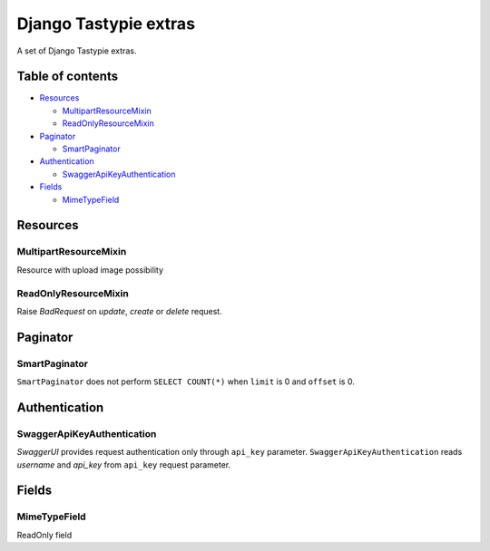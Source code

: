 ======================
Django Tastypie extras
======================

.. image:: https://codeclimate.com/github/tomi77/django-tastypie-extras/badges/gpa.svg
   :target: https://codeclimate.com/github/tomi77/django-tastypie-extras
   :alt: Code Climate


A set of Django Tastypie extras.

Table of contents
=================

* `Resources`_

  * `MultipartResourceMixin`_
  * `ReadOnlyResourceMixin`_

* `Paginator`_

  * `SmartPaginator`_

* `Authentication`_

  * `SwaggerApiKeyAuthentication`_

* `Fields`_

  * `MimeTypeField`_

Resources
=========

MultipartResourceMixin
----------------------

Resource with upload image possibility

ReadOnlyResourceMixin
---------------------

Raise `BadRequest` on `update`, `create` or `delete` request.

Paginator
=========

SmartPaginator
--------------

``SmartPaginator`` does not perform ``SELECT COUNT(*)`` when ``limit`` is 0 and ``offset`` is 0.

Authentication
==============

SwaggerApiKeyAuthentication
---------------------------

`SwaggerUI` provides request authentication only through ``api_key`` parameter.
``SwaggerApiKeyAuthentication`` reads `username` and `api_key` from ``api_key`` request parameter.

Fields
======

MimeTypeField
-------------

ReadOnly field

